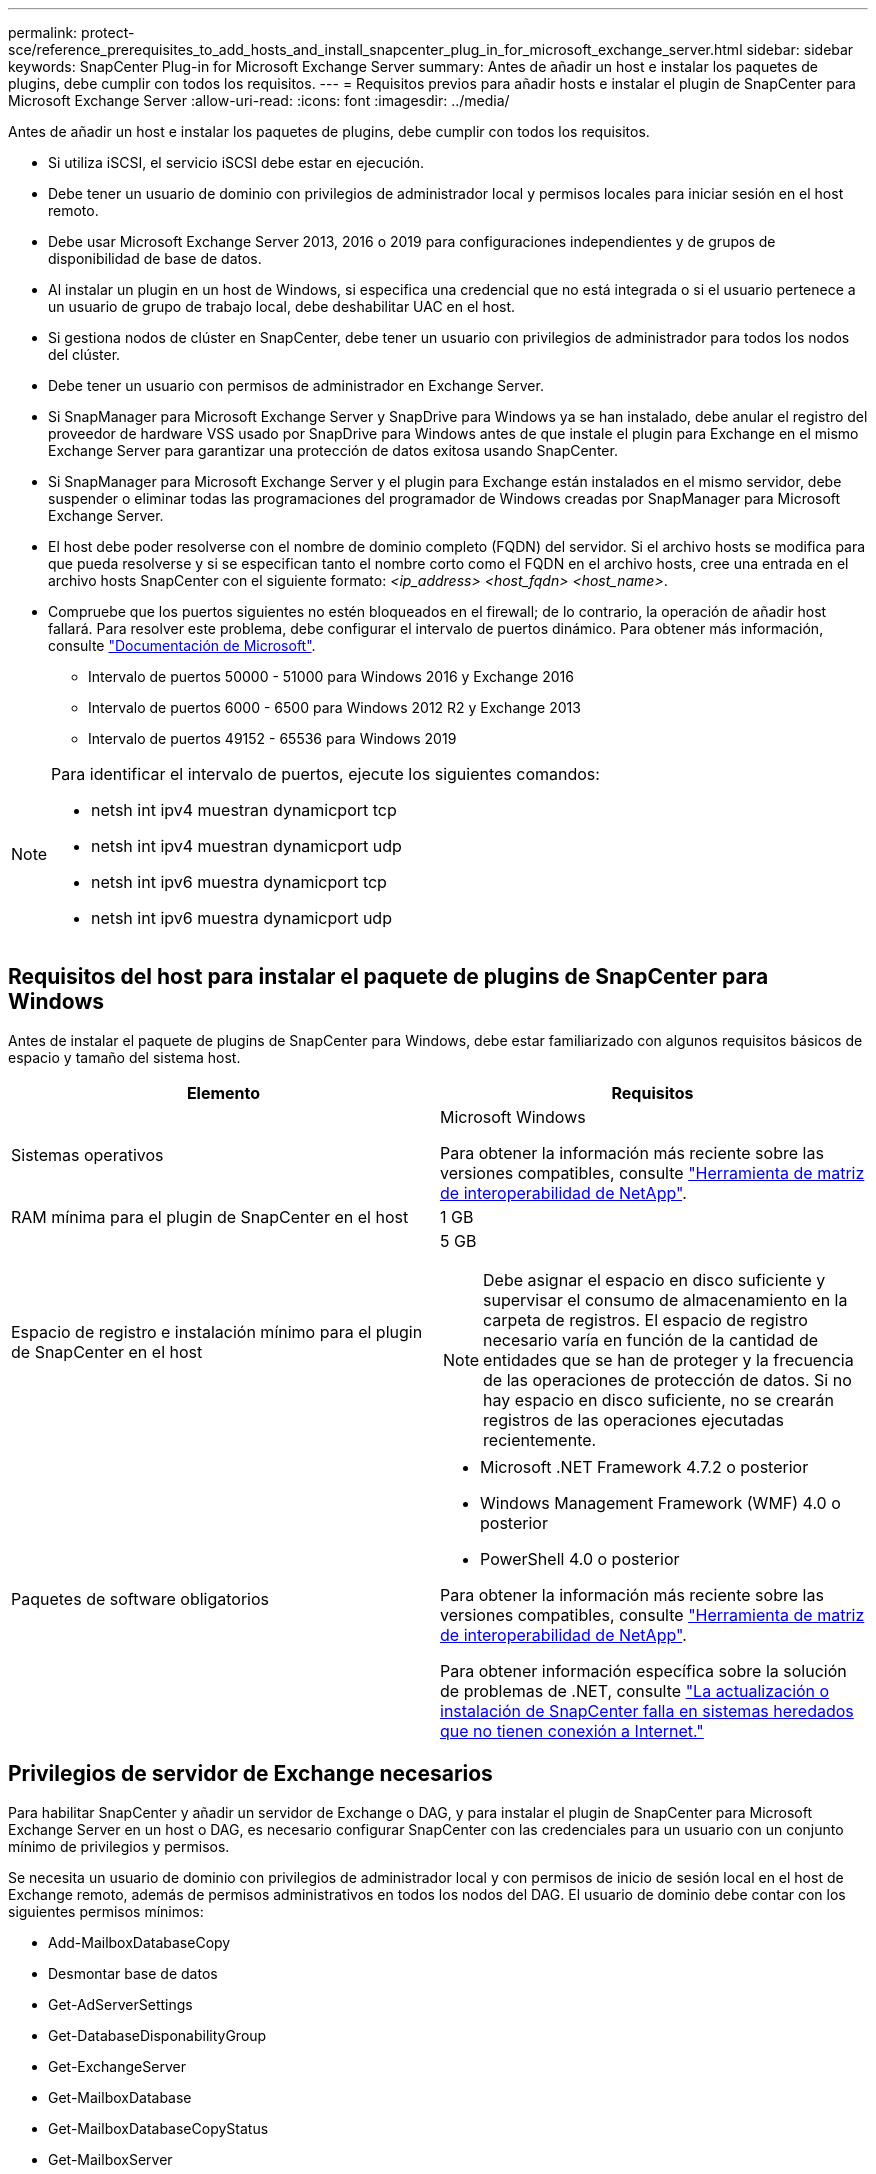 ---
permalink: protect-sce/reference_prerequisites_to_add_hosts_and_install_snapcenter_plug_in_for_microsoft_exchange_server.html 
sidebar: sidebar 
keywords: SnapCenter Plug-in for Microsoft Exchange Server 
summary: Antes de añadir un host e instalar los paquetes de plugins, debe cumplir con todos los requisitos. 
---
= Requisitos previos para añadir hosts e instalar el plugin de SnapCenter para Microsoft Exchange Server
:allow-uri-read: 
:icons: font
:imagesdir: ../media/


[role="lead"]
Antes de añadir un host e instalar los paquetes de plugins, debe cumplir con todos los requisitos.

* Si utiliza iSCSI, el servicio iSCSI debe estar en ejecución.
* Debe tener un usuario de dominio con privilegios de administrador local y permisos locales para iniciar sesión en el host remoto.
* Debe usar Microsoft Exchange Server 2013, 2016 o 2019 para configuraciones independientes y de grupos de disponibilidad de base de datos.
* Al instalar un plugin en un host de Windows, si especifica una credencial que no está integrada o si el usuario pertenece a un usuario de grupo de trabajo local, debe deshabilitar UAC en el host.
* Si gestiona nodos de clúster en SnapCenter, debe tener un usuario con privilegios de administrador para todos los nodos del clúster.
* Debe tener un usuario con permisos de administrador en Exchange Server.
* Si SnapManager para Microsoft Exchange Server y SnapDrive para Windows ya se han instalado, debe anular el registro del proveedor de hardware VSS usado por SnapDrive para Windows antes de que instale el plugin para Exchange en el mismo Exchange Server para garantizar una protección de datos exitosa usando SnapCenter.
* Si SnapManager para Microsoft Exchange Server y el plugin para Exchange están instalados en el mismo servidor, debe suspender o eliminar todas las programaciones del programador de Windows creadas por SnapManager para Microsoft Exchange Server.
* El host debe poder resolverse con el nombre de dominio completo (FQDN) del servidor. Si el archivo hosts se modifica para que pueda resolverse y si se especifican tanto el nombre corto como el FQDN en el archivo hosts, cree una entrada en el archivo hosts SnapCenter con el siguiente formato: _<ip_address> <host_fqdn> <host_name>_.
* Compruebe que los puertos siguientes no estén bloqueados en el firewall; de lo contrario, la operación de añadir host fallará. Para resolver este problema, debe configurar el intervalo de puertos dinámico. Para obtener más información, consulte https://docs.microsoft.com/en-us/troubleshoot/windows-server/networking/configure-rpc-dynamic-port-allocation-with-firewalls["Documentación de Microsoft"^].
+
** Intervalo de puertos 50000 - 51000 para Windows 2016 y Exchange 2016
** Intervalo de puertos 6000 - 6500 para Windows 2012 R2 y Exchange 2013
** Intervalo de puertos 49152 - 65536 para Windows 2019




[NOTE]
====
Para identificar el intervalo de puertos, ejecute los siguientes comandos:

* netsh int ipv4 muestran dynamicport tcp
* netsh int ipv4 muestran dynamicport udp
* netsh int ipv6 muestra dynamicport tcp
* netsh int ipv6 muestra dynamicport udp


====


== Requisitos del host para instalar el paquete de plugins de SnapCenter para Windows

Antes de instalar el paquete de plugins de SnapCenter para Windows, debe estar familiarizado con algunos requisitos básicos de espacio y tamaño del sistema host.

|===
| Elemento | Requisitos 


 a| 
Sistemas operativos
 a| 
Microsoft Windows

Para obtener la información más reciente sobre las versiones compatibles, consulte https://imt.netapp.com/matrix/imt.jsp?components=108395;&solution=1258&isHWU&src=IMT["Herramienta de matriz de interoperabilidad de NetApp"^].



 a| 
RAM mínima para el plugin de SnapCenter en el host
 a| 
1 GB



 a| 
Espacio de registro e instalación mínimo para el plugin de SnapCenter en el host
 a| 
5 GB


NOTE: Debe asignar el espacio en disco suficiente y supervisar el consumo de almacenamiento en la carpeta de registros. El espacio de registro necesario varía en función de la cantidad de entidades que se han de proteger y la frecuencia de las operaciones de protección de datos. Si no hay espacio en disco suficiente, no se crearán registros de las operaciones ejecutadas recientemente.



 a| 
Paquetes de software obligatorios
 a| 
* Microsoft .NET Framework 4.7.2 o posterior
* Windows Management Framework (WMF) 4.0 o posterior
* PowerShell 4.0 o posterior


Para obtener la información más reciente sobre las versiones compatibles, consulte https://imt.netapp.com/matrix/imt.jsp?components=108395;&solution=1258&isHWU&src=IMT["Herramienta de matriz de interoperabilidad de NetApp"^].

Para obtener información específica sobre la solución de problemas de .NET, consulte https://kb.netapp.com/mgmt/SnapCenter/SnapCenter_upgrade_or_install_fails_with_This_KB_is_not_related_to_the_OS["La actualización o instalación de SnapCenter falla en sistemas heredados que no tienen conexión a Internet."]

|===


== Privilegios de servidor de Exchange necesarios

Para habilitar SnapCenter y añadir un servidor de Exchange o DAG, y para instalar el plugin de SnapCenter para Microsoft Exchange Server en un host o DAG, es necesario configurar SnapCenter con las credenciales para un usuario con un conjunto mínimo de privilegios y permisos.

Se necesita un usuario de dominio con privilegios de administrador local y con permisos de inicio de sesión local en el host de Exchange remoto, además de permisos administrativos en todos los nodos del DAG. El usuario de dominio debe contar con los siguientes permisos mínimos:

* Add-MailboxDatabaseCopy
* Desmontar base de datos
* Get-AdServerSettings
* Get-DatabaseDisponabilityGroup
* Get-ExchangeServer
* Get-MailboxDatabase
* Get-MailboxDatabaseCopyStatus
* Get-MailboxServer
* Get-MailboxStatistics
* Get-PublicFolderDatabase
* Move-ActiveMailboxDatabase
* Move-DatabasePath -ConfigurationOnly:$true
* Mount-Database
* New-MailboxDatabase
* New-PublicFolderDatabase
* Remove-MailboxDatabase
* Remove-MailboxDatabaseCopy
* Remove-PublicFolderDatabase
* Resume-MailboxDatabaseCopy
* Set-AdServerSettings
* Set-MailboxDatabase -allowfilerestore:$true
* Set-MailboxDatabaseCopy
* Set-PublicFolderDatabase
* Suspend-MailboxDatabaseCopy
* Update-MailboxDatabaseCopy




== Requisitos del host para instalar el paquete de plugins de SnapCenter para Windows

Antes de instalar el paquete de plugins de SnapCenter para Windows, debe estar familiarizado con algunos requisitos básicos de espacio y tamaño del sistema host.

|===
| Elemento | Requisitos 


 a| 
Sistemas operativos
 a| 
Microsoft Windows

Para obtener la información más reciente sobre las versiones compatibles, consulte https://imt.netapp.com/matrix/imt.jsp?components=108395;&solution=1258&isHWU&src=IMT["Herramienta de matriz de interoperabilidad de NetApp"^].



 a| 
RAM mínima para el plugin de SnapCenter en el host
 a| 
1 GB



 a| 
Espacio de registro e instalación mínimo para el plugin de SnapCenter en el host
 a| 
5 GB


NOTE: Debe asignar el espacio en disco suficiente y supervisar el consumo de almacenamiento en la carpeta de registros. El espacio de registro necesario varía en función de la cantidad de entidades que se han de proteger y la frecuencia de las operaciones de protección de datos. Si no hay espacio en disco suficiente, no se crearán registros de las operaciones ejecutadas recientemente.



 a| 
Paquetes de software obligatorios
 a| 
* Microsoft .NET Framework 4.7.2 o posterior
* Windows Management Framework (WMF) 4.0 o posterior
* PowerShell 4.0 o posterior


Para obtener la información más reciente sobre las versiones compatibles, consulte https://imt.netapp.com/matrix/imt.jsp?components=108395;&solution=1258&isHWU&src=IMT["Herramienta de matriz de interoperabilidad de NetApp"^].

Para obtener información específica sobre la solución de problemas de .NET, consulte https://kb.netapp.com/mgmt/SnapCenter/SnapCenter_upgrade_or_install_fails_with_This_KB_is_not_related_to_the_OS["La actualización o instalación de SnapCenter falla en sistemas heredados que no tienen conexión a Internet."]

|===